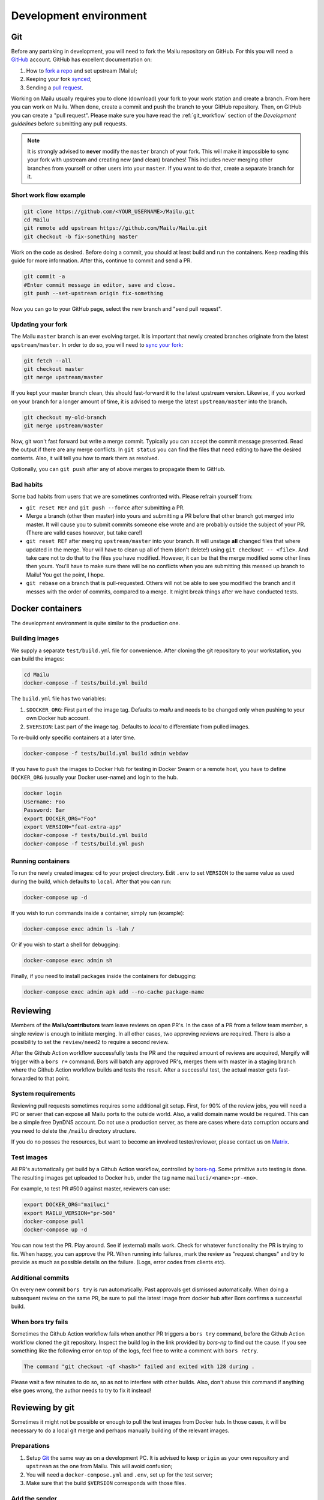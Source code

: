 Development environment
=======================

Git
---

Before any partaking in development, you will need to fork the Mailu repository on GitHub.
For this you will need a `GitHub`_ account. GitHub has excellent documentation on:

#. How to `fork a repo`_ and set upstream (Mailu);
#. Keeping your fork `synced`_;
#. Sending a `pull request`_.

Working on Mailu usually requires you to clone (download) your fork to your work station and
create a branch. From here you can work on Mailu. When done, create a commit and push the
branch to your GitHub repository. Then, on GitHub you can create a "pull request".
Please make sure you have read the :ref:`git_workflow` section of the *Development guidelines*
before submitting any pull requests.

.. note:: It is strongly advised to **never** modify the ``master`` branch of your fork.
  This will make it impossible to sync your fork with upstream and creating new (and clean)
  branches! This includes never merging other branches from yourself or other users into your
  ``master``. If you want to do that, create a separate branch for it.

Short work flow example
```````````````````````

.. code-block:: bash

  git clone https://github.com/<YOUR_USERNAME>/Mailu.git
  cd Mailu
  git remote add upstream https://github.com/Mailu/Mailu.git
  git checkout -b fix-something master

Work on the code as desired. Before doing a commit, you should at least build
and run the containers. Keep reading this guide for more information. After this,
continue to commit and send a PR.

.. code-block:: bash

  git commit -a
  #Enter commit message in editor, save and close.
  git push --set-upstream origin fix-something

Now you can go to your GitHub page, select the new branch and "send pull request".

Updating your fork
``````````````````

The Mailu ``master`` branch is an ever evolving target. It is important that newly
created branches originate from the latest ``upstream/master``. In order to do so, you will
need to `sync your fork`__:

.. code-block:: bash

  git fetch --all
  git checkout master
  git merge upstream/master

If you kept your master branch clean, this should fast-forward it to the latest upstream version.
Likewise, if you worked on your branch for a longer amount of time, it is advised to merge the
latest ``upstream/master`` into the branch.

.. code-block:: bash

  git checkout my-old-branch
  git merge upstream/master

Now, git won't fast forward but write a merge commit. Typically you can accept the commit message
presented. Read the output if there are any merge conflicts. In ``git status`` you can find the files
that need editing to have the desired contents. Also, it will tell you how to mark them as resolved.

Optionally, you can ``git push`` after any of above merges to propagate them to GitHub.

__ `synced`_

Bad habits
```````````

Some bad habits from users that we are sometimes confronted with. Please refrain yourself from:

- ``git reset REF`` and ``git push --force`` after submitting a PR.
- Merge a branch (other then master) into yours and submitting a PR before that other branch got
  merged into master. It will cause you to submit commits someone else wrote and are probably outside
  the subject of your PR. (There are valid cases however, but take care!)
- ``git reset REF`` after merging ``upstream/master`` into your branch. It will unstage **all**
  changed files that where updated in the merge. Your will have to clean up all of them
  (don't delete!) using ``git checkout -- <file>``. And take care not to do that to the files you
  have modified. However, it can be that the merge modified some other lines then yours. You'll have
  to make sure there will be no conflicts when you are submitting this messed up branch to Mailu! You
  get the point, I hope.
- ``git rebase`` on a branch that is pull-requested. Others will not be able to see you modified the
  branch and it messes with the order of commits, compared to a merge. It might break things after we
  have conducted tests.

.. _`GitHub`: https://github.com/
.. _`fork a repo`: https://help.github.com/articles/fork-a-repo/
.. _`synced`: https://help.github.com/articles/syncing-a-fork/
.. _`pull request`: https://help.github.com/articles/about-pull-requests/

Docker containers
-----------------

The development environment is quite similar to the production one.

Building images
```````````````

We supply a separate ``test/build.yml`` file for convenience.
After cloning the git repository to your workstation, you can build the images:

.. code-block:: bash

  cd Mailu
  docker-compose -f tests/build.yml build

The ``build.yml`` file has two variables:

#. ``$DOCKER_ORG``: First part of the image tag. Defaults to *mailu* and needs to be changed
   only  when pushing to your own Docker hub account.
#. ``$VERSION``: Last part of the image tag. Defaults to *local* to differentiate from pulled
   images.

To re-build only specific containers at a later time.

.. code-block:: bash

  docker-compose -f tests/build.yml build admin webdav

If you have to push the images to Docker Hub for testing in Docker Swarm or a remote
host, you have to define ``DOCKER_ORG`` (usually your Docker user-name) and login to
the hub.

.. code-block:: bash

  docker login
  Username: Foo
  Password: Bar
  export DOCKER_ORG="Foo"
  export VERSION="feat-extra-app"
  docker-compose -f tests/build.yml build
  docker-compose -f tests/build.yml push

Running containers
``````````````````

To run the newly created images: ``cd`` to your project directory. Edit ``.env`` to set
``VERSION`` to the same value as used during the build, which defaults to ``local``.
After that you can run:

.. code-block:: bash

  docker-compose up -d

If you wish to run commands inside a container, simply run (example):

.. code-block:: bash

  docker-compose exec admin ls -lah /

Or if you wish to start a shell for debugging:

.. code-block:: bash

  docker-compose exec admin sh

Finally, if you need to install packages inside the containers for debugging:

.. code-block:: bash

  docker-compose exec admin apk add --no-cache package-name

Reviewing
---------

Members of the **Mailu/contributors** team leave reviews on open PR's.
In the case of a PR from a fellow team member, a single review is enough
to initiate merging. In all other cases, two approving reviews are required.
There is also a possibility to set the ``review/need2`` to require a second review.

After the Github Action workflow successfully tests the PR and the required amount of reviews are acquired,
Mergify will trigger with a ``bors r+`` command. Bors will batch any approved PR's,
merges them with master in a staging branch where the Github Action workflow builds and tests the result.
After a successful test, the actual master gets fast-forwarded to that point.

System requirements
```````````````````

Reviewing pull requests sometimes requires some additional git setup. First, for 90% of the review jobs,
you will need a PC or server that can expose all Mailu ports to the outside world. Also, a valid
domain name would be required. This can be a simple free DynDNS account. Do not use a production
server, as there are cases where data corruption occurs and you need to delete the ``/mailu``
directory structure.

If you do no posses the resources, but want to become an involved tester/reviewer, please contact
us on `Matrix`_.

.. _`Matrix`: https://matrix.to/#/#mailu:tedomum.net
.. _testing:

Test images
```````````

All PR's automatically get build by a Github Action workflow, controlled by `bors-ng`_.
Some primitive auto testing is done.
The resulting images get uploaded to Docker hub, under the
tag name ``mailuci/<name>:pr-<no>``.

For example, to test PR #500 against master, reviewers can use:

.. code-block:: bash

  export DOCKER_ORG="mailuci"
  export MAILU_VERSION="pr-500"
  docker-compose pull
  docker-compose up -d

You can now test the PR. Play around. See if (external) mails work. Check for whatever functionality the PR is
trying to fix. When happy, you can approve the PR. When running into failures, mark the review as
"request changes" and try to provide as much as possible details on the failure.
(Logs, error codes from clients etc).

.. _`bors-ng`: https://bors.tech/documentation/

Additional commits
``````````````````

On every new commit ``bors try`` is  run automatically. Past approvals get dismissed automatically.
When doing a subsequent review on the same PR, be sure to pull the latest image from docker hub
after Bors confirms a successful build.

When bors try fails
```````````````````

Sometimes the Github Action workflow fails when another PR triggers a ``bors try`` command,
before the Github Action workflow cloned the git repository.
Inspect the build log in the link provided by *bors-ng* to find out the cause.
If you see something like the following error on top of the logs,
feel free to write a comment with ``bors retry``.

.. code-block:: bash

  The command "git checkout -qf <hash>" failed and exited with 128 during .

Please wait a few minutes to do so, so as not to interfere with other builds.
Also, don't abuse this command if anything else goes wrong,
the author needs to try to fix it instead!

Reviewing by git
----------------

Sometimes it might not be possible or enough to pull the test images from Docker hub.
In those cases, it will be necessary to do a local git merge and perhaps manually building
of the relevant images.


Preparations
````````````

#. Setup `Git`_ the same way as on a development PC. It is advised to keep ``origin`` as your
   own repository and ``upstream`` as the one from Mailu. This will avoid confusion;
#. You will need a ``docker-compose.yml`` and ``.env``, set up for the test server;
#. Make sure that the build ``$VERSION`` corresponds with those files.

Add the sender
``````````````

Replace ``<SENDER>`` with the repository name the PR is sent from.

.. code-block:: bash

  git remote add <SENDER> https://github.com/<SENDER>/Mailu.git

Merge conflicts
```````````````

Before proceeding, check the PR page in the bottom. It should not indicate a merge conflict.
If there are merge conflicts, you have 2 options:

#. Do a review "request changes" and ask the author to resolve the merge conflict. 
#. Solve the merge conflict yourself on Github, using the web editor.

If it can't be done in the web editor, go for option 1. Unless you want to go through the trouble of
importing the branch into your fork, do the merge and send a PR to the repository of the *sender*.

Merge the PR locally
```````````````````````

When someone sends a PR, you need merge their PR into master locally. This example will put you in a
"detached head" state and do the merge in that state. Any commits done in this state will be lost
forever when you checkout a "normal" branch. This is exactly what we want, as we do not want to mess
with our repositories. This is just a test run.

The following must be done on every PR or after every new commit to an existing PR:
1. Fetch the latest status of all the remotes.
2. List all local and remote available branches (this is not needed, but very helpful at times)
3. Checkout ``upstream/master``
4. Merge ``upstream/master`` with ``SENDER/branch``

.. code-block:: bash

  git fetch --all
  git checkout upstream/master
  # ...You are in 'detached HEAD' state.... (bla bla bla)
  git branch -a
  # Hit `q` to exit the viewer, if it was opened. Uses arrows up/down for scrolling.
  git merge kaiyou/fix-sender-checks

If git opens a editor for a commit message just save and exit as-is. If you have a merge conflict,
see above and do the complete procedure from ``git fetch`` onward again.

Web administration
------------------

The administration Web interface requires a proper dev environment that can easily be setup using
``virtualenv`` (make sure you are using Python 3) :

.. code-block:: bash

  cd core/admin
  virtualenv .
  source bin/activate
  pip install -r requirements.txt

You can then export the path to the development database (use four slashes for absolute path):

.. code-block:: bash

  export SQLALCHEMY_DATABASE_URI=sqlite:///path/to/dev.db

And finally run the server with debug enabled:

.. code-block:: bash

  python run.py

Any change to the files will automatically restart the Web server and reload the files.

When using the development environment, a debugging toolbar is displayed on the right side
of the screen, that you can open to access query details, internal variables, etc.

Documentation
-------------

Documentation is maintained in the ``docs`` directory and are maintained as `reStructuredText`_
files. It is possible to run a local documentation server for reviewing purposes, using Docker:

.. code-block:: bash

  cd <Mailu repo>
  docker build -t docs docs
  docker run -p 127.0.0.1:8080:80 docs

In a local build Docker always assumes the version to be master.
You can read the local documentation by navigating to http://localhost:8080/master.

.. note:: After modifying the documentation, the image needs to be rebuild and the container
  restarted for the changes to become visible.

.. _`reStructuredText`: http://docutils.sourceforge.net/rst.html
